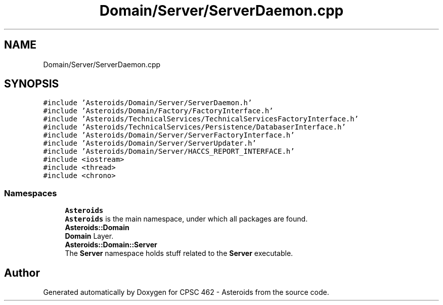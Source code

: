 .TH "Domain/Server/ServerDaemon.cpp" 3 "Fri Dec 14 2018" "CPSC 462 - Asteroids" \" -*- nroff -*-
.ad l
.nh
.SH NAME
Domain/Server/ServerDaemon.cpp
.SH SYNOPSIS
.br
.PP
\fC#include 'Asteroids/Domain/Server/ServerDaemon\&.h'\fP
.br
\fC#include 'Asteroids/Domain/Factory/FactoryInterface\&.h'\fP
.br
\fC#include 'Asteroids/TechnicalServices/TechnicalServicesFactoryInterface\&.h'\fP
.br
\fC#include 'Asteroids/TechnicalServices/Persistence/DatabaserInterface\&.h'\fP
.br
\fC#include 'Asteroids/Domain/Server/ServerFactoryInterface\&.h'\fP
.br
\fC#include 'Asteroids/Domain/Server/ServerUpdater\&.h'\fP
.br
\fC#include 'Asteroids/Domain/Server/HACCS_REPORT_INTERFACE\&.h'\fP
.br
\fC#include <iostream>\fP
.br
\fC#include <thread>\fP
.br
\fC#include <chrono>\fP
.br

.SS "Namespaces"

.in +1c
.ti -1c
.RI " \fBAsteroids\fP"
.br
.RI "\fBAsteroids\fP is the main namespace, under which all packages are found\&. "
.ti -1c
.RI " \fBAsteroids::Domain\fP"
.br
.RI "\fBDomain\fP Layer\&. "
.ti -1c
.RI " \fBAsteroids::Domain::Server\fP"
.br
.RI "The \fBServer\fP namespace holds stuff related to the \fBServer\fP executable\&. "
.in -1c
.SH "Author"
.PP 
Generated automatically by Doxygen for CPSC 462 - Asteroids from the source code\&.
